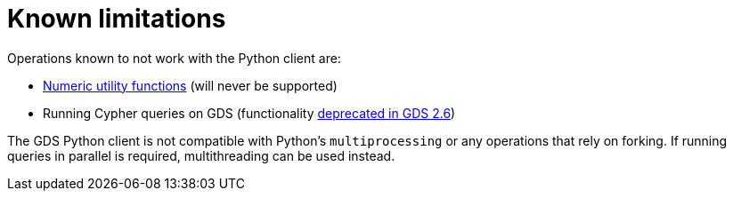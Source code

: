 = Known limitations

Operations known to not work with the Python client are:

* https://neo4j.com/docs/graph-data-science/current/management-ops/utility-functions/#utility-functions-numeric[Numeric utility functions] (will never be supported)
* Running Cypher queries on GDS (functionality link:https://neo4j.com/docs/graph-data-science/2.6/management-ops/graph-reads/read-with-cypher/[deprecated in GDS 2.6])

The GDS Python client is not compatible with Python's `multiprocessing` or any operations that rely on forking. If running queries in parallel is required, multithreading can be used instead.